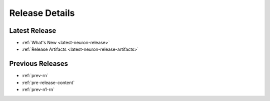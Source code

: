 .. _latest-release:

Release Details
===============

Latest Release
---------------

* :ref:`What's New <latest-neuron-release>`
* :ref:`Release Artifacts <latest-neuron-release-artifacts>`


Previous Releases
-----------------

* :ref:`prev-rn`
* :ref:`pre-release-content`
* :ref:`prev-n1-rn`



